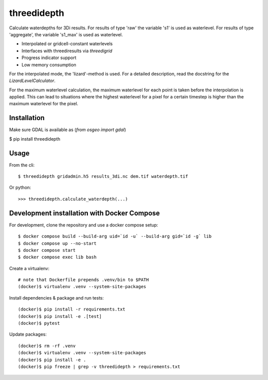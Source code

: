 threedidepth
============

Calculate waterdepths for 3Di results. For results of type 'raw' the variable
's1' is used as waterlevel. For results of type 'aggregate', the variable
's1_max' is used as waterlevel.

* Interpolated or gridcell-constant waterlevels
* Interfaces with threediresults via `threedigrid`
* Progress indicator support
* Low memory consumption

For the interpolated mode, the 'lizard'-method is used. For a detailed
description, read the docstring for the `LizardLevelCalculator`.

For the maximum waterlevel calculation, the maximum waterlevel for each point
is taken before the interpolation is applied. This can lead to situations where
the highest waterlevel for a pixel for a certain timestep is higher than the
maximum waterlevel for the pixel.


Installation
------------

Make sure GDAL is available as (`from osgeo import gdal`)

$ pip install threedidepth


Usage
-----

From the cli::

    $ threedidepth gridadmin.h5 results_3di.nc dem.tif waterdepth.tif


Or python::

    >>> threedidepth.calculate_waterdepth(...)


Development installation with Docker Compose
--------------------------------------------

For development, clone the repository and use a docker compose setup::

    $ docker compose build --build-arg uid=`id -u` --build-arg gid=`id -g` lib
    $ docker compose up --no-start
    $ docker compose start
    $ docker compose exec lib bash

Create a virtualenv::

    # note that Dockerfile prepends .venv/bin to $PATH
    (docker)$ virtualenv .venv --system-site-packages

Install dependencies & package and run tests::

    (docker)$ pip install -r requirements.txt
    (docker)$ pip install -e .[test]
    (docker)$ pytest

Update packages::
    
    (docker)$ rm -rf .venv
    (docker)$ virtualenv .venv --system-site-packages
    (docker)$ pip install -e .
    (docker)$ pip freeze | grep -v threedidepth > requirements.txt
